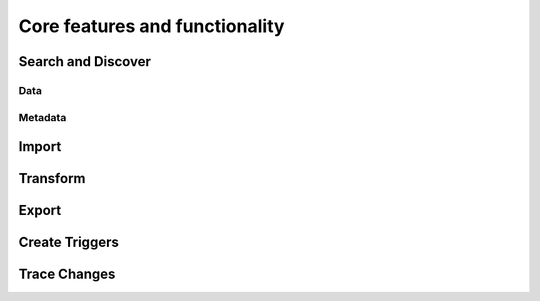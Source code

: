 ..
    Copyright 2024 Tabs Data Inc.

Core features and functionality
====================================

Search and Discover
---------------------

Data
^^^^^^
Metadata
^^^^^^^^^^^^

Import
---------------------

Transform
---------------------

Export
---------------------

Create Triggers
---------------------

Trace Changes
---------------------